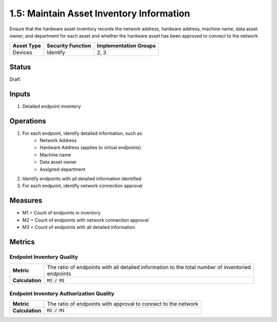 1.5: Maintain Asset Inventory Information
=========================================================
Ensure that the hardware asset inventory records the network address, hardware address, machine name, data asset owner, and department for each asset and whether the hardware asset has been approved to connect to the network.

.. list-table::
	:header-rows: 1

	* - Asset Type 
	  - Security Function
	  - Implementation Groups
	* - Devices
	  - Identify
	  - 2, 3

Status
------
Draft

Inputs
-----------
#. Detailed endpoint inventory

Operations
----------
#. For each endpoint, identify detailed information, such as:
	* Network Address
	* Hardware Address (applies to virtual endpoints)
	* Machine name
	* Data asset owner
	* Assigned department
#. Identify endpoints with all detailed information identified
#. For each endpoint, identify network connection approval

Measures
--------
* M1 = Count of endpoints in inventory
* M2 = Count of endpoints with network connection approval
* M3 = Count of endpoints with all detailed information

Metrics
-------

Endpoint Inventory Quality
^^^^^^^^^^^^^^^^^^^^^^^^^^
.. list-table::

	* - **Metric**
	  - | The ratio of endpoints with all detailed information to the total number of inventoried 
	    | endpoints
	* - **Calculation**
	  - :code:`M3 / M1`

Endpoint Inventory Authorization Quality
^^^^^^^^^^^^^^^^^^^^^^^^^^^^^^^^^^^^^^^^
.. list-table::

	* - **Metric**
	  - | The ratio of endpoints with approval to connect to the network
	* - **Calculation**
	  - :code:`M2 / M1`

.. history
.. authors
.. license